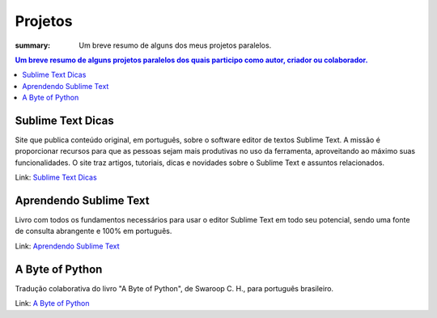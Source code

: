 Projetos
########

:summary: Um breve resumo de alguns dos meus projetos paralelos.

.. contents:: Um breve resumo de alguns projetos paralelos dos quais participo como autor, criador ou colaborador.

Sublime Text Dicas
------------------
Site que publica conteúdo original, em português, sobre o software editor de textos Sublime Text. A missão é proporcionar recursos para que as pessoas sejam mais produtivas no uso da ferramenta, aproveitando ao máximo suas funcionalidades. O site traz artigos, tutoriais, dicas e novidades sobre o Sublime Text e assuntos relacionados. 

Link: `Sublime Text Dicas <http://sublimetextdicas.com.br>`_

Aprendendo Sublime Text
-----------------------

Livro com todos os fundamentos necessários para usar o editor Sublime Text em todo seu potencial, sendo uma fonte de consulta abrangente e 100% em português.

Link: `Aprendendo Sublime Text <http://aprendendosublimetext.com>`_

A Byte of Python
----------------
Tradução colaborativa do livro "A Byte of Python", de Swaroop C. H., para português brasileiro.

Link: `A Byte of Python <{filename}a-byte-of-python.rst>`_